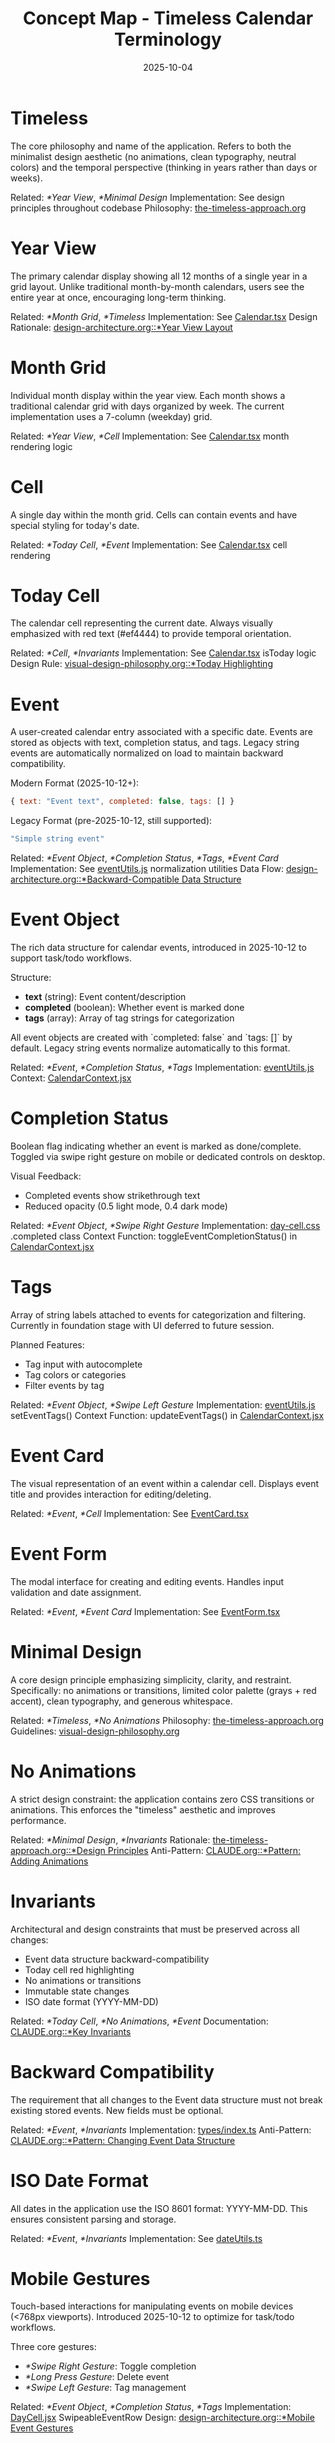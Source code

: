 #+TITLE: Concept Map - Timeless Calendar Terminology
#+DATE: 2025-10-04
#+TAGS: glossary, terminology
#+KEYWORDS: timeless, calendar, concepts

#+BEGIN_COMMENT
LLM_CONTEXT:
- Purpose: Glossary of internal terms and language
- Key Docs: Links to terms, code locations, ADRs
- Always read before: Using or introducing new terminology
#+END_COMMENT

* Timeless

The core philosophy and name of the application. Refers to both the minimalist design aesthetic (no animations, clean typography, neutral colors) and the temporal perspective (thinking in years rather than days or weeks).

Related: [[*Year View]], [[*Minimal Design]]
Implementation: See design principles throughout codebase
Philosophy: [[file:the-timeless-approach.org][the-timeless-approach.org]]

* Year View

The primary calendar display showing all 12 months of a single year in a grid layout. Unlike traditional month-by-month calendars, users see the entire year at once, encouraging long-term thinking.

Related: [[*Month Grid]], [[*Timeless]]
Implementation: See [[file:../src/components/Calendar.tsx][Calendar.tsx]]
Design Rationale: [[file:design-architecture.org::*Year View Layout][design-architecture.org::*Year View Layout]]

* Month Grid

Individual month display within the year view. Each month shows a traditional calendar grid with days organized by week. The current implementation uses a 7-column (weekday) grid.

Related: [[*Year View]], [[*Cell]]
Implementation: See [[file:../src/components/Calendar.tsx][Calendar.tsx]] month rendering logic

* Cell

A single day within the month grid. Cells can contain events and have special styling for today's date.

Related: [[*Today Cell]], [[*Event]]
Implementation: See [[file:../src/components/Calendar.tsx][Calendar.tsx]] cell rendering

* Today Cell

The calendar cell representing the current date. Always visually emphasized with red text (#ef4444) to provide temporal orientation.

Related: [[*Cell]], [[*Invariants]]
Implementation: See [[file:../src/components/Calendar.tsx][Calendar.tsx]] isToday logic
Design Rule: [[file:visual-design-philosophy.org::*Today Highlighting][visual-design-philosophy.org::*Today Highlighting]]

* Event

A user-created calendar entry associated with a specific date. Events are stored as objects with text, completion status, and tags. Legacy string events are automatically normalized on load to maintain backward compatibility.

Modern Format (2025-10-12+):
#+begin_src javascript
{ text: "Event text", completed: false, tags: [] }
#+end_src

Legacy Format (pre-2025-10-12, still supported):
#+begin_src javascript
"Simple string event"
#+end_src

Related: [[*Event Object]], [[*Completion Status]], [[*Tags]], [[*Event Card]]
Implementation: See [[file:../src/utils/eventUtils.js][eventUtils.js]] normalization utilities
Data Flow: [[file:design-architecture.org::*Backward-Compatible Data Structure][design-architecture.org::*Backward-Compatible Data Structure]]

* Event Object

The rich data structure for calendar events, introduced in 2025-10-12 to support task/todo workflows.

Structure:
- **text** (string): Event content/description
- **completed** (boolean): Whether event is marked done
- **tags** (array): Array of tag strings for categorization

All event objects are created with `completed: false` and `tags: []` by default. Legacy string events normalize automatically to this format.

Related: [[*Event]], [[*Completion Status]], [[*Tags]]
Implementation: [[file:../src/utils/eventUtils.js][eventUtils.js]]
Context: [[file:../src/contexts/CalendarContext.jsx][CalendarContext.jsx]]

* Completion Status

Boolean flag indicating whether an event is marked as done/complete. Toggled via swipe right gesture on mobile or dedicated controls on desktop.

Visual Feedback:
- Completed events show strikethrough text
- Reduced opacity (0.5 light mode, 0.4 dark mode)

Related: [[*Event Object]], [[*Swipe Right Gesture]]
Implementation: [[file:../src/styles/day-cell.css][day-cell.css]] .completed class
Context Function: toggleEventCompletionStatus() in [[file:../src/contexts/CalendarContext.jsx][CalendarContext.jsx]]

* Tags

Array of string labels attached to events for categorization and filtering. Currently in foundation stage with UI deferred to future session.

Planned Features:
- Tag input with autocomplete
- Tag colors or categories
- Filter events by tag

Related: [[*Event Object]], [[*Swipe Left Gesture]]
Implementation: [[file:../src/utils/eventUtils.js][eventUtils.js]] setEventTags()
Context Function: updateEventTags() in [[file:../src/contexts/CalendarContext.jsx][CalendarContext.jsx]]

* Event Card

The visual representation of an event within a calendar cell. Displays event title and provides interaction for editing/deleting.

Related: [[*Event]], [[*Cell]]
Implementation: See [[file:../src/components/EventCard.tsx][EventCard.tsx]]

* Event Form

The modal interface for creating and editing events. Handles input validation and date assignment.

Related: [[*Event]], [[*Event Card]]
Implementation: See [[file:../src/components/EventForm.tsx][EventForm.tsx]]

* Minimal Design

A core design principle emphasizing simplicity, clarity, and restraint. Specifically: no animations or transitions, limited color palette (grays + red accent), clean typography, and generous whitespace.

Related: [[*Timeless]], [[*No Animations]]
Philosophy: [[file:the-timeless-approach.org][the-timeless-approach.org]]
Guidelines: [[file:visual-design-philosophy.org][visual-design-philosophy.org]]

* No Animations

A strict design constraint: the application contains zero CSS transitions or animations. This enforces the "timeless" aesthetic and improves performance.

Related: [[*Minimal Design]], [[*Invariants]]
Rationale: [[file:the-timeless-approach.org::*Design Principles][the-timeless-approach.org::*Design Principles]]
Anti-Pattern: [[file:CLAUDE.org::*Pattern: Adding Animations][CLAUDE.org::*Pattern: Adding Animations]]

* Invariants

Architectural and design constraints that must be preserved across all changes:
- Event data structure backward-compatibility
- Today cell red highlighting
- No animations or transitions
- Immutable state changes
- ISO date format (YYYY-MM-DD)

Related: [[*Today Cell]], [[*No Animations]], [[*Event]]
Documentation: [[file:CLAUDE.org::*Key Invariants][CLAUDE.org::*Key Invariants]]

* Backward Compatibility

The requirement that all changes to the Event data structure must not break existing stored events. New fields must be optional.

Related: [[*Event]], [[*Invariants]]
Implementation: [[file:../src/types/index.ts][types/index.ts]]
Anti-Pattern: [[file:CLAUDE.org::*Pattern: Changing Event Data Structure][CLAUDE.org::*Pattern: Changing Event Data Structure]]

* ISO Date Format

All dates in the application use the ISO 8601 format: YYYY-MM-DD. This ensures consistent parsing and storage.

Related: [[*Event]], [[*Invariants]]
Implementation: See [[file:../src/utils/dateUtils.ts][dateUtils.ts]]

* Mobile Gestures

Touch-based interactions for manipulating events on mobile devices (<768px viewports). Introduced 2025-10-12 to optimize for task/todo workflows.

Three core gestures:
- [[*Swipe Right Gesture]]: Toggle completion
- [[*Long Press Gesture]]: Delete event
- [[*Swipe Left Gesture]]: Tag management

Related: [[*Event Object]], [[*Completion Status]], [[*Tags]]
Implementation: [[file:../src/components/DayCell.jsx][DayCell.jsx]] SwipeableEventRow
Design: [[file:design-architecture.org::*Mobile Event Gestures][design-architecture.org::*Mobile Event Gestures]]

* Swipe Right Gesture

Mobile gesture to toggle event completion status. Swipe an event row from left to right.

Visual Feedback:
- Green checkmark icon with "Done" or "Undone" label
- Progressive green gradient (rgba(34, 197, 94)) increases with swipe distance
- Requires 100px swipe threshold to trigger

Behavior:
- Instant toggle on release (no animation)
- Completed events show strikethrough + reduced opacity

Related: [[*Mobile Gestures]], [[*Completion Status]]
Implementation: [[file:../src/components/DayCell.jsx][DayCell.jsx]] onSwipedRight handler

* Long Press Gesture

Mobile gesture to delete an event. Press and hold on an event row for 500ms.

Visual Feedback:
- Red overlay (rgba(239, 68, 68, 0.95)) covers entire row
- Trash icon with "Delete" label appears centered
- Cancels if finger moves >10px in any direction

Behavior:
- Triggers slide-out delete animation on release
- Shows undo toast with 4-second recovery window

Related: [[*Mobile Gestures]], [[*Event]]
Implementation: [[file:../src/components/DayCell.jsx][DayCell.jsx]] touch handlers

* Swipe Left Gesture

Mobile gesture to open tag management interface. Swipe an event row from right to left.

Visual Feedback:
- Tags icon with "Tags" label
- Progressive blue/gray gradient (rgba(100, 116, 139))
- Requires 50px swipe threshold to trigger

Current Status:
- Shows placeholder toast (UI deferred to future session)
- Foundation ready for tag selector/input interface

Related: [[*Mobile Gestures]], [[*Tags]]
Implementation: [[file:../src/components/DayCell.jsx][DayCell.jsx]] onSwipedLeft handler

---
[[file:CLAUDE.org][← Docs Map]] | [[file:the-timeless-approach.org][→ Philosophy]] | [[file:design-architecture.org][→ Architecture]]

Last Updated: 2025-10-12
